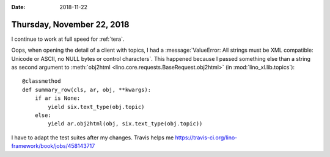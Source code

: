 :date: 2018-11-22

===========================
Thursday, November 22, 2018
===========================

I continue to work at full speed for :ref:`tera`.

Oops, when opening the detail of a client with topics, I had a
:message:`ValueError: All strings must be XML compatible: Unicode or
ASCII, no NULL bytes or control characters`.  This happened because I
passed something else than a string as second argument to
:meth:`obj2html <lino.core.requests.BaseRequest.obj2html>` (in
:mod:`lino_xl.lib.topics`)::

    @classmethod
    def summary_row(cls, ar, obj, **kwargs):
        if ar is None:
            yield six.text_type(obj.topic)
        else:
            yield ar.obj2html(obj, six.text_type(obj.topic))

I have to adapt the test suites after my changes.  Travis helps me
https://travis-ci.org/lino-framework/book/jobs/458143717


